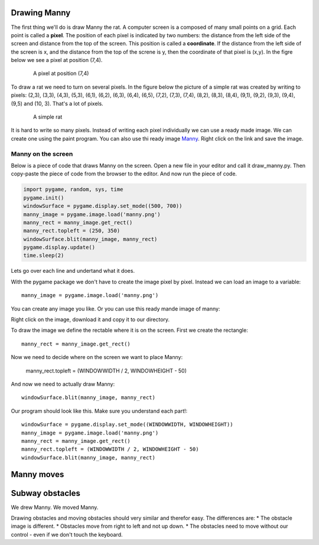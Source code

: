 Drawing Manny
=============

The first thing we'll do is draw Manny the rat.
A computer screen is a composed of many small points on a grid.
Each point is called a **pixel**.
The position of each pixel is indicated by two numbers:
the distance from the left side of the screen
and distance from the top of the screen.
This position is called a **coordinate**.
If the distance from the left side of the screen is x,
and the distance from the top of the screne is y,
then the coordinate of that pixel is (x,y).
In the figre below we see a pixel at position (7,4).

.. figure:: _static/pixel.png
    :figwidth: 85 %
    :width: 85 %
    :align: center

    A pixel at position (7,4)

To draw a rat we need to turn on several pixels.
In the figure below the picture of a simple rat was created by writing to pixels:
(2,3), (3,3), (4,3), (5,3),
(6,1), (6,2), (6,3), (6,4), (6,5),
(7,2), (7,3), (7,4),
(8,2), (8,3), (8,4),
(9,1), (9,2), (9,3), (9,4), (9,5)
and (10, 3).
That's a lot of pixels.

.. figure:: _static/simple_rat.png
    :figwidth: 85 %
    :width: 85 %
    :align: center

    A simple rat

It is hard to write so many pixels.
Instead of writing each pixel individually we can use a ready made image.
We can create one using the paint program.
You can also use thi ready image `Manny <manny.png>`_.
Right click on the link and save the image.

Manny on the screen
-------------------

Below is a piece of code that draws Manny on the screen.
Open a new file in your editor and call it draw_manny.py.
Then copy-paste the piece of code from the browser to the editor.
And now run the piece of code.

.. code-block:: python

  import pygame, random, sys, time
  pygame.init()
  windowSurface = pygame.display.set_mode((500, 700))
  manny_image = pygame.image.load('manny.png')
  manny_rect = manny_image.get_rect()
  manny_rect.topleft = (250, 350)
  windowSurface.blit(manny_image, manny_rect)
  pygame.display.update()
  time.sleep(2)

Lets go over each line and undertand what it does.


With the pygame package we don't have to create the image pixel by pixel.
Instead we can load an image to a variable::

  manny_image = pygame.image.load('manny.png')

You can create any image you like.
Or you can use this ready mande image of manny:

Right click on the image, download it and copy it to our directory.

To draw the image we define the rectable where it is on the screen.
First we create the rectangle::

  manny_rect = manny_image.get_rect()

Now we need to decide where on the screen we want to place Manny:

  manny_rect.topleft = (WINDOWWIDTH / 2, WINDOWHEIGHT - 50)

And now we need to actually draw Manny::

  windowSurface.blit(manny_image, manny_rect)



Our program should look like this. Make sure you understand each part!::

  windowSurface = pygame.display.set_mode((WINDOWWIDTH, WINDOWHEIGHT))
  manny_image = pygame.image.load('manny.png')
  manny_rect = manny_image.get_rect()
  manny_rect.topleft = (WINDOWWIDTH / 2, WINDOWHEIGHT - 50)
  windowSurface.blit(manny_image, manny_rect)

Manny moves
===========

Subway obstacles
================

We drew Manny.
We moved Manny.

Drawing obstacles and moving obstacles should very similar and therefor easy.
The differences are:
* The obstacle image is different.
* Obstacles move from right to left and not up down.
* The obstacles need to move without our control - even if we don't touch the keyboard.
